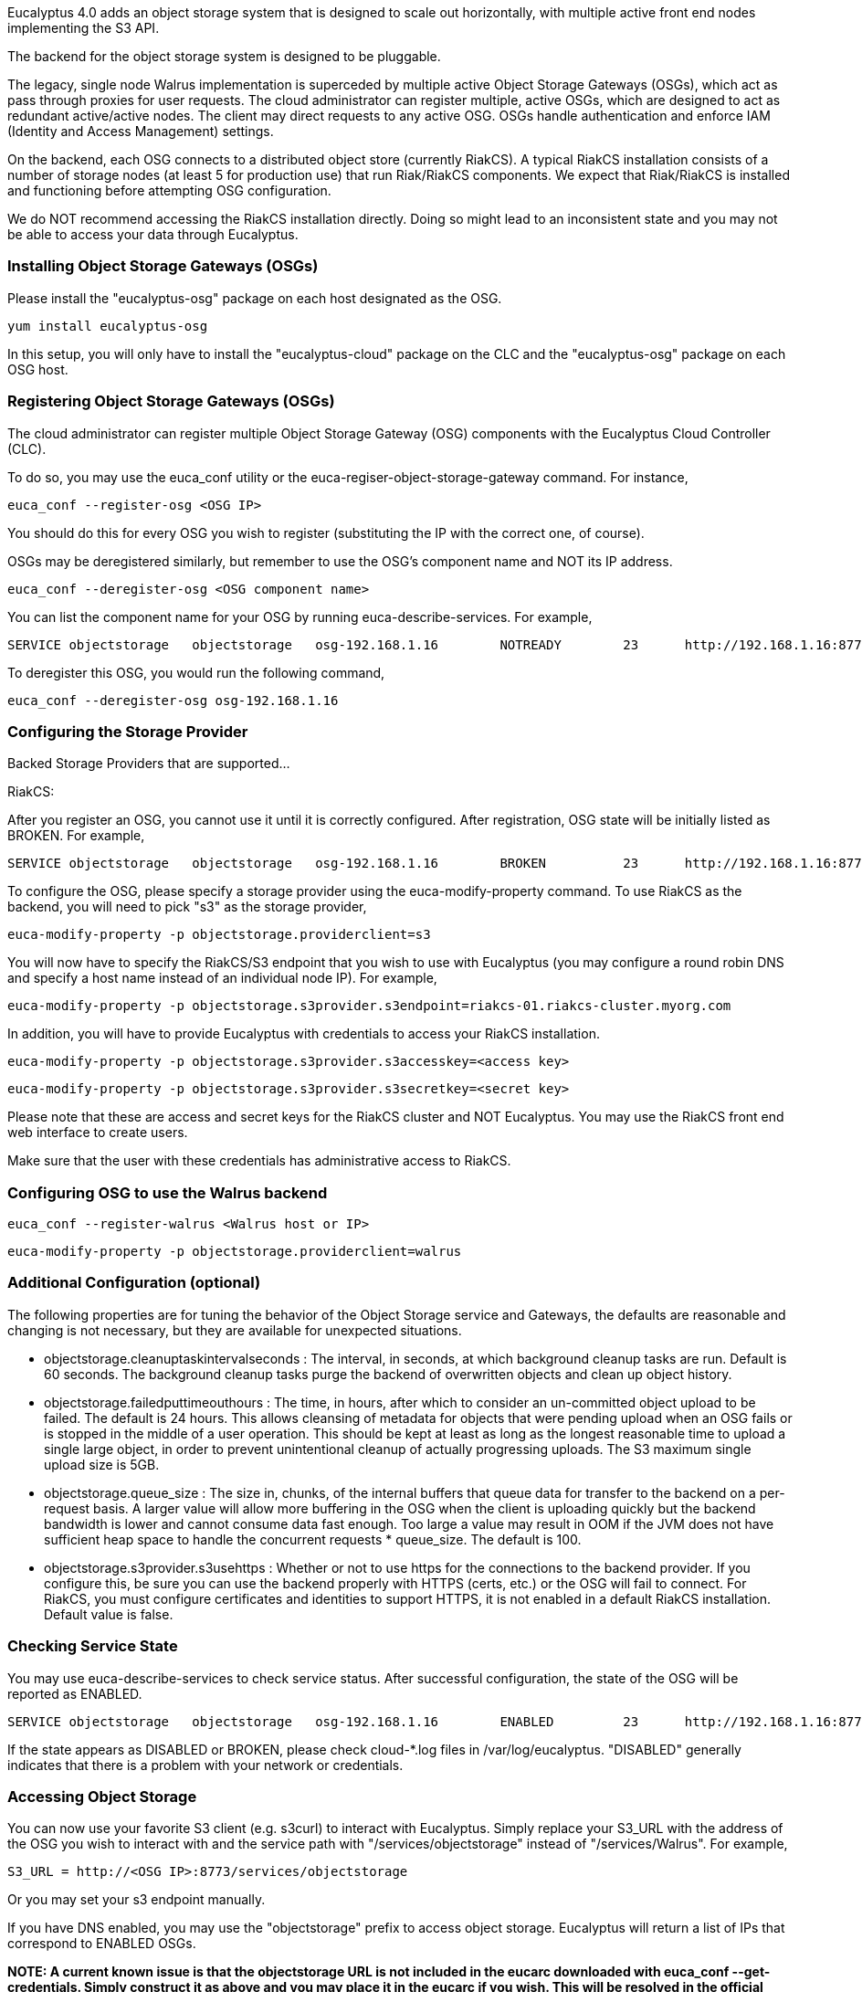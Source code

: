 Eucalyptus 4.0 adds an object storage system that is designed to scale out horizontally, with multiple active front end nodes implementing the S3 API.

The backend for the object storage system is designed to be pluggable.

The legacy, single node Walrus implementation is superceded by multiple active Object Storage Gateways (OSGs), which act as pass through proxies for user requests. The cloud administrator can register multiple, active OSGs, which are designed to act as redundant active/active nodes. The client may direct requests to any active OSG. OSGs handle authentication and enforce IAM (Identity and Access Management) settings.

On the backend, each OSG connects to a distributed object store (currently RiakCS). A typical RiakCS installation consists of a number of storage nodes (at least 5 for production use) that run Riak/RiakCS components. We expect that Riak/RiakCS is installed and functioning before attempting OSG configuration.

We do NOT recommend accessing the RiakCS installation directly. Doing so might lead to an inconsistent state and you may not be able to access your data through Eucalyptus.

### Installing Object Storage Gateways (OSGs) ###

Please install the "eucalyptus-osg" package on each host designated as the OSG.

    yum install eucalyptus-osg

In this setup, you will only have to install the "eucalyptus-cloud" package on the CLC and the "eucalyptus-osg" package on each OSG host.

### Registering Object Storage Gateways (OSGs)

The cloud administrator can register multiple Object Storage Gateway (OSG) components with the Eucalyptus Cloud Controller (CLC). 

To do so, you may use the euca_conf utility or the euca-regiser-object-storage-gateway command. For instance,

    euca_conf --register-osg <OSG IP>

You should do this for every OSG you wish to register (substituting the IP with the correct one, of course).

OSGs may be deregistered similarly, but remember to use the OSG's component name and NOT its IP address. 

    euca_conf --deregister-osg <OSG component name>

You can list the component name for your OSG by running euca-describe-services. For example,

    SERVICE	objectstorage  	objectstorage  	osg-192.168.1.16	NOTREADY  	23  	http://192.168.1.16:8773/services/objectstorage	arn:euca:bootstrap:objectstorage:objectstorage:osg-192.168.1.16/

To deregister this OSG, you would run the following command,

    euca_conf --deregister-osg osg-192.168.1.16

### Configuring the Storage Provider

Backed Storage Providers that are supported...

RiakCS:

After you register an OSG, you cannot use it until it is correctly configured. After registration, OSG state will be initially listed as BROKEN. For example,

    SERVICE	objectstorage  	objectstorage  	osg-192.168.1.16	BROKEN    	23  	http://192.168.1.16:8773/services/objectstorage	arn:euca:bootstrap:objectstorage:objectstorage:osg-192.168.1.16/

To configure the OSG, please specify a storage provider using the euca-modify-property command. To use RiakCS as the backend, you will need to pick "s3" as the storage provider,

    euca-modify-property -p objectstorage.providerclient=s3

You will now have to specify the RiakCS/S3 endpoint that you wish to use with Eucalyptus (you may configure a round robin DNS and specify a host name instead of an individual node IP). For example,

    euca-modify-property -p objectstorage.s3provider.s3endpoint=riakcs-01.riakcs-cluster.myorg.com

In addition, you will have to provide Eucalyptus with credentials to access your RiakCS installation.

    euca-modify-property -p objectstorage.s3provider.s3accesskey=<access key>

    euca-modify-property -p objectstorage.s3provider.s3secretkey=<secret key>

Please note that these are access and secret keys for the RiakCS cluster and NOT Eucalyptus. You may use the RiakCS front end web interface to create users.

Make sure that the user with these credentials has administrative access to RiakCS.

### Configuring OSG to use the Walrus backend

    euca_conf --register-walrus <Walrus host or IP>

    euca-modify-property -p objectstorage.providerclient=walrus

### Additional Configuration (optional)

The following properties are for tuning the behavior of the Object Storage service and Gateways, the defaults are reasonable and changing is not necessary, but they are available for unexpected situations.

* objectstorage.cleanuptaskintervalseconds : The interval, in seconds, at which background cleanup tasks are run. Default is 60 seconds. The background cleanup tasks purge the backend of overwritten objects and clean up object history.

* objectstorage.failedputtimeouthours : The time, in hours, after which to consider an un-committed object upload to be failed. The default is 24 hours. This allows cleansing of metadata for objects that were pending upload when an OSG fails or is stopped in the middle of a user operation. This should be kept at least as long as the longest reasonable time to upload a single large object, in order to prevent unintentional cleanup of actually progressing uploads. The S3 maximum single upload size is 5GB.

* objectstorage.queue_size : The size in, chunks, of the internal buffers that queue data for transfer to the backend on a per-request basis. A larger value will allow more buffering in the OSG when the client is uploading quickly but the backend bandwidth is lower and cannot consume data fast enough. Too large a value may result in OOM if the JVM does not have sufficient heap space to handle the concurrent requests * queue_size. The default is 100.

* objectstorage.s3provider.s3usehttps : Whether or not to use https for the connections to the backend provider. If you configure this, be sure you can use the backend properly with HTTPS (certs, etc.) or the OSG will fail to connect. For RiakCS, you must configure certificates and identities to support HTTPS, it is not enabled in a default RiakCS installation. Default value is false.

### Checking Service State

You may use euca-describe-services to check service status. After successful configuration, the state of the OSG will be reported as ENABLED.

    SERVICE	objectstorage  	objectstorage  	osg-192.168.1.16	ENABLED    	23  	http://192.168.1.16:8773/services/objectstorage	arn:euca:bootstrap:objectstorage:objectstorage:osg-192.168.1.16/

If the state appears as DISABLED or BROKEN, please check cloud-*.log files in /var/log/eucalyptus. "DISABLED" generally indicates that there is a problem with your network or credentials.

### Accessing Object Storage

You can now use your favorite S3 client (e.g. s3curl) to interact with Eucalyptus. Simply replace your S3_URL with the address of the OSG you wish to interact with and the service path with "/services/objectstorage" instead of "/services/Walrus". For example,

    S3_URL = http://<OSG IP>:8773/services/objectstorage

Or you may set your s3 endpoint manually.

If you have DNS enabled, you may use the "objectstorage" prefix to access object storage. Eucalyptus will return a list of IPs that correspond to ENABLED OSGs.

**NOTE: A current known issue is that the objectstorage URL is not included in the eucarc downloaded with euca_conf --get-credentials. Simply construct it as above and you may place it in the eucarc if you wish. This will be resolved in the official release.** 

### Configuring Load Balancers

We recommend that you use a load balancer to balance traffic across all RiakCS nodes. Below is an example of how to use [Nginx](http://wiki.nginx.org/Main) to get you started. You may use [HAProxy](http://haproxy.1wt.eu/) if you wish. If you use Nginx, please install the latest (1.4.6+) as some older versions (such as the one included in CentOS 6.x) have bugs in POST request handling as well as don't allow passing HTTP 1.1 to the backend, which is required for RiakCS.

You will have to install Nginx on one of your servers and tell direct HTTP traffic to your RiakCS nodes. By default, RiakCS listens to web traffic on port 8080. In this example, riakcs-00.yourdomain.com, riakcs-01.yourdomain.com and riakcs-02.yourdomain.com are three RiakCS nodes that you have previously configured.

On many Linux installations, Nginx uses /etc/nginx/conf.d for server configuration. You can either edit the default configuration or create a new config file. Here is a sample configuration,

    upstream riak_cs_host {
      server riakcs-00.yourdomain.com:8080;
      server riakcs-01.yourdomain.com:8080;
      server riakcs-02.yourdomain.com:8080;
      }

    server {
      listen   80;
      server_name  _;
      access_log  /var/log/nginx/riak_cs.access.log;
      client_max_body_size 5G; #5GB is max S3 single upload size, so use that value, or 0 to disable checks.

    location / {
      proxy_set_header Host $http_host;
      proxy_set_header X-Real-IP $remote_addr;
      proxy_redirect off;
      proxy_http_version 1.1;
      proxy_connect_timeout      90;
      proxy_send_timeout         90;
      proxy_read_timeout         90;
      proxy_buffer_size    128k;
      proxy_buffers     4 256k;
      proxy_busy_buffers_size 256k;
      proxy_temp_file_write_size 256k;

      proxy_pass http://riak_cs_host;
      }
    }

You can then restart nginx or merely reload rules (/etc/init.d/nginx reload). You can then access port 80 on your Nginx host, which will forward requests to your RiakCS cluster.

*****
[[category.storage]]